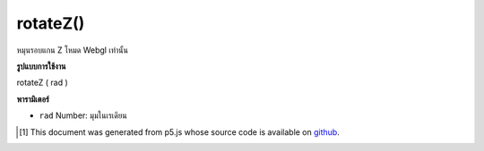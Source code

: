 .. raw:: html

	<script src="https://sketch.netpie.io/widget/p5-widget.js"></script>

rotateZ()
=========

หมุนรอบแกน Z โหมด Webgl เท่านั้น

.. Rotates around Z axis. Webgl mode only.

**รูปแบบการใช้งาน**

rotateZ ( rad )

**พารามิเตอร์**

- ``rad``  Number: มุมในเรเดียน

.. ``rad``  Number: angles in radians

..  [#f1] This document was generated from p5.js whose source code is available on `github <https://github.com/processing/p5.js>`_.
